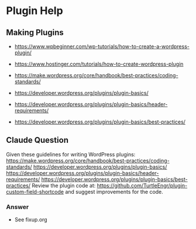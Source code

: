 * Plugin Help
** Making Plugins
+ https://www.wpbeginner.com/wp-tutorials/how-to-create-a-wordpress-plugin/
+ https://www.hostinger.com/tutorials/how-to-create-wordpress-plugin

+ https://make.wordpress.org/core/handbook/best-practices/coding-standards/
+ https://developer.wordpress.org/plugins/plugin-basics/
+ https://developer.wordpress.org/plugins/plugin-basics/header-requirements/
+ https://developer.wordpress.org/plugins/plugin-basics/best-practices/

** Claude Question
Given these guidelines for writing WordPress plugins:
https://make.wordpress.org/core/handbook/best-practices/coding-standards/
https://developer.wordpress.org/plugins/plugin-basics/
https://developer.wordpress.org/plugins/plugin-basics/header-requirements/
https://developer.wordpress.org/plugins/plugin-basics/best-practices/
Review the plugin code at:
https://github.com/TurtleEngr/plugin-custom-field-shortcode
and suggest improvements for the code.

*** Answer
- See fixup.org
